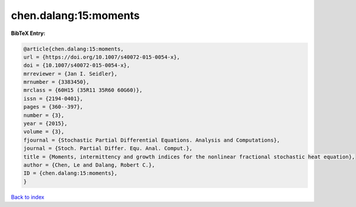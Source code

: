 chen.dalang:15:moments
======================

.. :cite:t:`chen.dalang:15:moments`

.. bibliography:: ../../All.bib

**BibTeX Entry:**

.. code-block:: bibtex

   @article{chen.dalang:15:moments,
   url = {https://doi.org/10.1007/s40072-015-0054-x},
   doi = {10.1007/s40072-015-0054-x},
   mrreviewer = {Jan I. Seidler},
   mrnumber = {3383450},
   mrclass = {60H15 (35R11 35R60 60G60)},
   issn = {2194-0401},
   pages = {360--397},
   number = {3},
   year = {2015},
   volume = {3},
   fjournal = {Stochastic Partial Differential Equations. Analysis and Computations},
   journal = {Stoch. Partial Differ. Equ. Anal. Comput.},
   title = {Moments, intermittency and growth indices for the nonlinear fractional stochastic heat equation},
   author = {Chen, Le and Dalang, Robert C.},
   ID = {chen.dalang:15:moments},
   }

`Back to index <../index>`_
